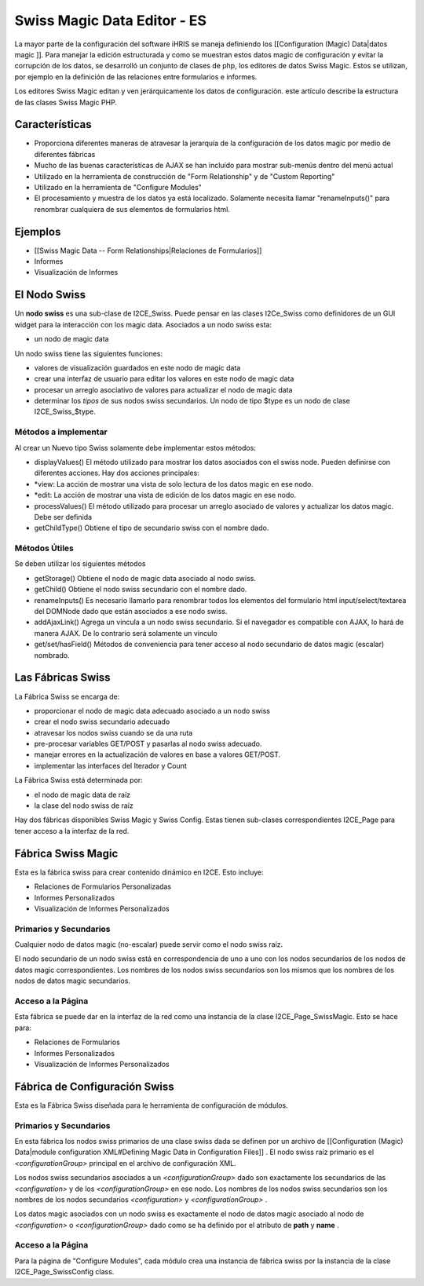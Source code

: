 Swiss Magic Data Editor - ES
============================

La mayor parte de la configuración del software iHRIS se maneja definiendo los [[Configuration (Magic) Data|datos magic ]].   Para manejar la edición estructurada y como se muestran estos datos magic de configuración y evitar la corrupción de los datos, se desarrolló un conjunto de clases de php, los editores de datos Swiss Magic. Estos se utilizan, por ejemplo en la definición de las relaciones entre formularios e informes.

Los editores Swiss Magic editan y ven jerárquicamente los datos de configuración. este artículo describe la estructura de las clases Swiss Magic PHP.

Características
^^^^^^^^^^^^^^^

* Proporciona diferentes maneras de atravesar la jerarquía de la configuración de los datos magic por medio de diferentes fábricas
* Mucho de las buenas características de AJAX se han incluído para mostrar sub-menús dentro del menú actual
* Utilizado en la herramienta de construcción de "Form Relationship" y de "Custom Reporting"
* Utilizado en la herramienta de "Configure Modules"
* El procesamiento y muestra de los datos ya está localizado. Solamente necesita llamar "renameInputs()" para renombrar cualquiera de sus elementos de formularios html.

Ejemplos
^^^^^^^^

* [[Swiss Magic Data -- Form Relationships|Relaciones de Formularios]]
* Informes
* Visualización de Informes

El Nodo Swiss
^^^^^^^^^^^^^
Un **nodo swiss**  es una sub-clase de I2CE_Swiss.  Puede pensar en las clases I2Ce_Swiss como definidores de un GUI widget para la interacción con los magic data. Asociados a un nodo swiss esta:

* un nodo de magic data
Un nodo swiss tiene las siguientes funciones:

* valores de visualización guardados en este nodo de magic data
* crear una interfaz de usuario para editar los valores en este nodo de magic data
* procesar un arreglo asociativo de valores para actualizar el nodo de magic data
* determinar los *tipos*  de sus nodos swiss secundarios.  Un nodo de tipo $type es un nodo de clase I2CE_Swiss_$type.

Métodos a implementar
~~~~~~~~~~~~~~~~~~~~~
Al crear un Nuevo tipo Swiss solamente debe implementar estos métodos:

* displayValues() El método utilizado para mostrar los datos asociados con el swiss node. Pueden definirse con diferentes acciones.  Hay dos acciones principales:
* *view: La acción de mostrar  una vista de solo lectura de los datos magic en ese nodo.
* *edit: La acción de mostrar una vista de edición de los datos magic en ese nodo.
* processValues() El método utilizado para procesar un arreglo asociado de valores y actualizar los datos magic. Debe ser definida
* getChildType()  Obtiene el tipo de secundario swiss con el nombre dado.

Métodos Útiles
~~~~~~~~~~~~~~
Se deben utilizar los siguientes métodos

* getStorage()  Obtiene el nodo de magic data asociado al nodo swiss.
* getChild() Obtiene el nodo swiss secundario con el nombre dado.
* renameInputs()  Es necesario llamarlo para renombrar todos los elementos del formulario html input/select/textarea del DOMNode dado que están asociados a ese nodo swiss.
* addAjaxLink() Agrega un vincula a un nodo swiss secundario. Si el navegador es compatible con AJAX, lo hará de manera AJAX. De lo contrario será solamente un vinculo
* get/set/hasField()  Métodos de conveniencia para tener acceso al nodo secundario de datos magic (escalar) nombrado.

Las Fábricas Swiss
^^^^^^^^^^^^^^^^^^
La Fábrica Swiss se encarga de:

* proporcionar el nodo de magic data adecuado asociado a un nodo swiss
* crear el nodo swiss secundario adecuado
* atravesar los nodos swiss cuando se da una ruta
* pre-procesar variables GET/POST y pasarlas al nodo swiss adecuado.
* manejar errores en la actualización de valores en base a valores GET/POST.
* implementar las interfaces del Iterador y Count

La Fábrica Swiss está determinada por:

* el nodo de magic data de raíz
* la clase del nodo swiss de raíz

Hay dos fábricas disponibles Swiss Magic y Swiss Config.  Estas tienen sub-clases correspondientes I2CE_Page para tener acceso a la interfaz de la red.

Fábrica Swiss Magic
^^^^^^^^^^^^^^^^^^^
Esta es la fábrica swiss para crear contenido dinámico en I2CE.  Esto incluye:

* Relaciones de Formularios Personalizadas
* Informes Personalizados
* Visualización de Informes Personalizados

Primarios y Secundarios
~~~~~~~~~~~~~~~~~~~~~~~
Cualquier nodo de datos magic (no-escalar) puede servir como el nodo swiss raíz.  

El nodo secundario de un nodo swiss está en correspondencia de uno a uno con los nodos secundarios de los nodos de datos magic correspondientes. Los nombres de los nodos swiss secundarios son los mismos que los nombres de los nodos de datos magic secundarios.

Acceso a la Página
~~~~~~~~~~~~~~~~~~
Esta fábrica se puede dar en la interfaz de la red como una instancia de la clase I2CE_Page_SwissMagic. Esto se hace para:

* Relaciones de Formularios
* Informes Personalizados
* Visualización de Informes Personalizados

Fábrica de Configuración Swiss
^^^^^^^^^^^^^^^^^^^^^^^^^^^^^^

Esta es la Fábrica Swiss diseñada para le herramienta de configuración de módulos.

Primarios y Secundarios
~~~~~~~~~~~~~~~~~~~~~~~
En esta fábrica los nodos swiss primarios de una clase swiss dada se definen por un archivo de [[Configuration (Magic) Data|module configuration XML#Defining Magic Data in Configuration Files]] .   El nodo swiss raíz primario es el *<configurationGroup>*  principal en el archivo de configuración XML.  

Los nodos swiss secundarios asociados a un *<configurationGroup>*  dado son exactamente los secundarios de las *<configuration>*  y de los *<configurationGroup>*  en ese nodo.  Los nombres de los nodos swiss secundarios son los nombres de los nodos secundarios *<configuration>*  y *<configurationGroup>*  .

Los datos magic asociados con un nodo swiss es exactamente el nodo de datos magic asociado al nodo de *<configuration>*  o *<configurationGroup>*  dado como se ha definido por el atributo de **path**  y **name** .

Acceso a la Página
~~~~~~~~~~~~~~~~~~
Para la página de "Configure Modules", cada módulo crea una instancia de fábrica swiss por la instancia de la clase I2CE_Page_SwissConfig class.  

